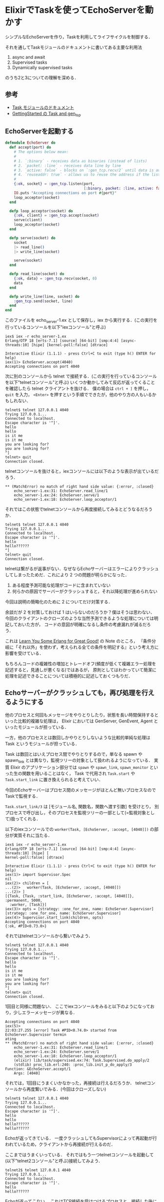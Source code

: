 * ElixirでTaskを使ってEchoServerを動かす

シンプルなEchoServerを作り，Taskを利用してライフサイクルを制御する．

それを通してTaskモジュールのドキュメントに書いてある主要な利用法

1. async and await
2. Supervised tasks
3. Dynamically supervised tasks

のうち2と3についての理解を深める．

** 参考

- [[http://elixir-lang.org/docs/stable/elixir/Task.html][Task モジュールのドキュメント]]
- [[http://elixir-lang.org/getting-started/mix-otp/task-and-gen-tcp.html][GettingStarted の Task and gen_tcp]]

** EchoServerを起動する

#+begin_src elixir :tangle echo_server-1.ex
  defmodule EchoServer do
    def accept(port) do
      # The options below mean:
      #
      # 1. `:binary` - receives data as binaries (instead of lists)
      # 2. `packet: :line` - receives data line by line
      # 3. `active: false` - blocks on `:gen_tcp.recv/2` until data is available
      # 4. `reuseaddr: true` - allows us to reuse the address if the listener crashes
      #
      {:ok, socket} = :gen_tcp.listen(port,
                                      [:binary, packet: :line, active: false, reuseaddr: true])
      IO.puts "Accepting connections on port #{port}"
      loop_acceptor(socket)
    end

    defp loop_acceptor(socket) do
      {:ok, client} = :gen_tcp.accept(socket)
      serve(client)
      loop_acceptor(socket)
    end

    defp serve(socket) do
      socket
      |> read_line()
      |> write_line(socket)

      serve(socket)
    end

    defp read_line(socket) do
      {:ok, data} = :gen_tcp.recv(socket, 0)
      data
    end

    defp write_line(line, socket) do
      :gen_tcp.send(socket, line)
    end
  end
#+end_src

このファイルを echo_server-1.ex として保存し，iex から実行する．(この実行を行っているコンソールを以下"iexコンソール"と呼ぶ)

#+begin_src
iex$ iex -r echo_server-1.ex
Erlang/OTP 18 [erts-7.1] [source] [64-bit] [smp:4:4] [async-threads:10] [hipe] [kernel-poll:false] [dtrace]

Interactive Elixir (1.1.1) - press Ctrl+C to exit (type h() ENTER for help)
iex(1)> EchoServer.accept(4040)
Accepting connections on port 4040
#+end_src

次に別のコンソールから telnet で接続する．(この実行を行っているコンソールを以下"telnetコンソール"と呼ぶ)
いくつか動かしてみて反応が返ってくることを確認したら telnet クライアントを抜ける．
僕の場合は =ctrl + ]= を押し， =quit= を入力， =<Enter>= を押すという手順でできたが，他のやり方の人もいるかもしれない．

#+begin_src
telnet$ telnet 127.0.0.1 4040
Trying 127.0.0.1...
Connected to localhost.
Escape character is '^]'.
hello
hello
is it me
is it me
you are looking for?
you are looking for?
^]
telnet> quit
Connection closed.
#+end_src

telnetコンソールを抜けると，iexコンソールには以下のような表示が出ているだろう．

#+begin_src
 ** (MatchError) no match of right hand side value: {:error, :closed}
     echo_server-1.ex:31: EchoServer.read_line/1
     echo_server-1.ex:24: EchoServer.serve/1
     echo_server-1.ex:18: EchoServer.loop_acceptor/1
#+end_src

それではこの状態でtelnetコンソールから再度接続してみるとどうなるだろうか．

#+begin_src
telnet$ telnet 127.0.0.1 4040
Trying 127.0.0.1...
Connected to localhost.
Escape character is '^]'.
hello
hello??????
^]
telnet> quit
Connection closed.
#+end_src

telnetは繋がるが返事がない．なぜならEchoサーバーはエラーによりクラッシュしてしまったためだ．これにより 2 つの問題が明らかになった．

1. ある程度予測可能な処理がコードに含まれていない
2. 何らかの原因でサーバーがクラッシュすると，それ以降処理が進められない

今回は説明の簡略化のために 2 についてだけ対策する．

余談だが 2 を対策しておけば 1 はいらないのだろうか？僕はそうは思わない．
今回のクライアントのクローズのような当然予測できるような処理については明記しておいた方が，
コードの意図が明確になるし条件の考慮漏れが減るだろう．

これは [[http://www.ymotongpoo.com/works/lyse-ja/ja/05_syntax_in_functions.html#if][Learn You Some Erlang for Great Good!]] の Note のところ，
『条件分岐に「それ以外」を使わず，考えられる全ての条件を明記する』という考え方に影響を受けている．

もちろんコードの複雑性の増加とトレードオフ(頻度が低くて複雑エラー処理を記述すると，見通しが悪くなる)ではあるが，
原則としてはわかっていて簡潔に処理を記述できることについては積極的に記述しておくつもりだ．

** Echoサーバーがクラッシュしても，再び処理を行えるようにする

他のプロセスと何回もメッセージをやりとりしたり，状態を長い時間保持するといった比較的複雑な処理は，
Elixir においては GenServer, GenEvent, Agent といったモジュールが担っている．

一方，他のプロセスとは数回しかやりとりしないような比較的単純な処理は Task というモジュールが担っている．

Task は数回とはいえプロセス間でやりとりするので，単なる spawn や spawn_link とは異なり，監視ツリーの対象として扱われるようになっている．
実質 Elixir のアプリケーション部分では =spawn= や =spawn_link=, =spawn_monitor= といった生の関数を用いることはなく，
Task で代用され =Task.start= や =Task.start_link= に置き換えられると考えていい．

今回のEchoサーバーはプロセス間のメッセージがほとんど無いプロセスなのでTaskで監視する．

=Task.start_link/3= は [モジュール名, 関数名，関数へ渡す引数] を受けとり，
別プロセスで呼び出し，そのプロセスを監視ツリーの一部として(=監視対象として)扱ってくれる．

以下のiexコンソールでの =worker(Task, [EchoServer, :accept, [4040]])= の部分が実質それに当たる．

#+begin_src
iex$ iex -r echo_server-1.ex
Erlang/OTP 18 [erts-7.1] [source] [64-bit] [smp:4:4] [async-threads:10] [hipe] [
kernel-poll:false] [dtrace]

Interactive Elixir (1.1.1) - press Ctrl+C to exit (type h() ENTER for help)
iex(1)> import Supervisor.Spec
nil
iex(2)> children = [
...(2)>   worker(Task, [EchoServer, :accept, [4040]])
...(2)> ]
[{Task, {Task, :start_link, [EchoServer, :accept, [4040]]}, :permanent, 5000,
  :worker, [Task]}]
iex(3)> opts = [strategy: :one_for_one, name: EchoServer.Supervisor]
[strategy: :one_for_one, name: EchoServer.Supervisor]
iex(4)> Supervisor.start_link(children, opts)
Accepting connections on port 4040
{:ok, #PID<0.73.0>}
#+end_src

それではtelnetコンソールから繋いでみよう．

#+begin_src
telnet$ telnet 127.0.0.1 4040
Trying 127.0.0.1...
Connected to localhost.
Escape character is '^]'.
hello
hello
is it me
is it me
you are looking for?
you are looking for?
^]
telnet> quit
Connection closed.
#+end_src

1回目と同様に問題ない．
ここでiexコンソールをみると以下のようになっており，少しエラーメッセージが異なる．

#+begin_src
Accepting connections on port 4040
iex(5)>
22:03:27.255 [error] Task #PID<0.74.0> started from EchoServer.Supervisor termin
ating
** (MatchError) no match of right hand side value: {:error, :closed}
    echo_server-1.ex:31: EchoServer.read_line/1
    echo_server-1.ex:24: EchoServer.serve/1
    echo_server-1.ex:18: EchoServer.loop_acceptor/1
    (elixir) lib/task/supervised.ex:74: Task.Supervised.do_apply/2
    (stdlib) proc_lib.erl:240: :proc_lib.init_p_do_apply/3
Function: &EchoServer.accept/1
    Args: [4040]
#+end_src

それでは，1回目にうまくいかなかった，再接続は行えるだろうか．
telnetコンソールから再度繋いでみる．(今回はクローズしない)

#+begin_src
telnet$ telnet 127.0.0.1 4040
Trying 127.0.0.1...
Connected to localhost.
Escape character is '^]'.
hello
hello
hello??????
hello??????
#+end_src

Echoが返ってきている．
一度クラッシュしてもSupervisorによって再起動が行われているため，クライアントから再接続が行えるのだ．

ここまではうまくいっている．
それではもう一つtelnetコンソールを起動して(以下"telnet2コンソール"と呼ぶ)接続してみよう．

#+begin_src
telnet2$ telnet 127.0.0.1 4040
Trying 127.0.0.1...
Connected to localhost.
Escape character is '^]'.
hello
hello??????
#+end_src

Echoが返ってこない．
これはTCP接続を受けつけるプロセスと，接続した後にクライアントからリクエストを待ち受けるプロセスが同じなので，
一度接続してクライアントからのリクエスト待ちになってしまうと，新たなTCP接続を受けつけることができないせいだ．

** 複数のTCP接続を扱えるようにする

サーバーで複数の接続を扱えるようにするには，接続待ち受けのプロセスと，そこからspawnしてリクエストを処理する他の(複数)プロセスが必要になる．

=serve(client)= のところを，Taskを用いて別プロセスになるように書き換えてみよう．

#+begin_src elixir :tangle echo_server-2.ex
  defmodule EchoServer do
    def accept(port) do
      # The options below mean:
      #
      # 1. `:binary` - receives data as binaries (instead of lists)
      # 2. `packet: :line` - receives data line by line
      # 3. `active: false` - blocks on `:gen_tcp.recv/2` until data is available
      # 4. `reuseaddr: true` - allows us to reuse the address if the listener crashes
      #
      {:ok, socket} = :gen_tcp.listen(port,
                                      [:binary, packet: :line, active: false, reuseaddr: true])
      IO.puts "Accepting connections on port #{port}"
      loop_acceptor(socket)
    end

    defp loop_acceptor(socket) do
      {:ok, client} = :gen_tcp.accept(socket)
      # serve(client)
      Task.start_link(fn -> serve(client) end)
      loop_acceptor(socket)
    end

    defp serve(socket) do
      socket
      |> read_line()
      |> write_line(socket)

      serve(socket)
    end

    defp read_line(socket) do
      {:ok, data} = :gen_tcp.recv(socket, 0)
      data
    end

    defp write_line(line, socket) do
      :gen_tcp.send(socket, line)
    end
  end
#+end_src

このファイルを echo_server-2.ex として保存し，先程と同じように iex から実行する．

#+begin_src
iex$ iex -r echo_server-2.ex
Erlang/OTP 18 [erts-7.1] [source] [64-bit] [smp:4:4] [async-threads:10] [hipe] [kernel-poll:false] [dtrace]

Interactive Elixir (1.1.1) - press Ctrl+C to exit (type h() ENTER for help)
iex(1)> import Supervisor.Spec
nil
iex(2)> children = [
...(2)>   worker(Task, [EchoServer, :accept, [4040]])
...(2)> ]
[{Task, {Task, :start_link, [EchoServer, :accept, [4040]]}, :permanent, 5000,
  :worker, [Task]}]
iex(3)> opts = [strategy: :one_for_one, name: EchoServer.Supervisor]
[strategy: :one_for_one, name: EchoServer.Supervisor]
iex(4)> Supervisor.start_link(children, opts)
Accepting connections on port 4040
{:ok, #PID<0.73.0>}
#+end_src

まずはtelnetコンソールで接続する．複数接続を試すため，クローズはしない．

#+begin_src
telnet$ telnet 127.0.0.1 4040
Trying 127.0.0.1...
Connected to localhost.
Escape character is '^]'.
hello
hello
#+end_src

次に，先程はうまくいかなかった，telnet2コンソールでの接続を試す．

#+begin_src
telnet2$ telnet 127.0.0.1 4040
Trying 127.0.0.1...
Connected to localhost.
Escape character is '^]'.
hello
hello
#+end_src

うまくできたようだ．それでは続けてtelnet2コンソールをクローズしてみよう．

#+begin_src
telnet2$ telnet 127.0.0.1 4040
Trying 127.0.0.1...
Connected to localhost.
Escape character is '^]'.
hello
hello
^]
telnet> quit
Connection closed.
#+end_src

このときtenletコンソールの方をみると，以下のように一緒に終了してしまっている．

#+begin_src
telnet$ telnet 127.0.0.1 4040
Trying 127.0.0.1...
Connected to localhost.
Escape character is '^]'.
hello
hello
Connection closed by foreign host.
#+end_src

状況を整理すると，同時接続は意図通りにできた．
しかし，意図とは反しtelnet2コンソールをクローズしたら，telnetコンソールも同時にクローズされてしまった．
ということだ．

これは，接続待ち受けのプロセスがリクエストを処理する他のプロセスとlinkしており，
リクエストの処理でエラーになると接続待ち受けのプロセスにまでエラーが伝わり，
その結果，全体がエラーで終了しているためである．

** 1つのリクエストを処理するプロセスのエラーに接続を待ち受けるプロセスが影響を受けないようにする

こういった処理はErlangではsimple_one_for_oneという起動戦略を利用する．

もちろんElixirでも[[../../10/29/simple_one_for_one%E3%81%AE%E3%83%A1%E3%83%AA%E3%83%83%E3%83%88][simple_one_for_oneという起動戦略]]を使えるのだが，
よくある一般的な処理なのでTaskにも同じやり方 - 監視プロセスと使い捨てワーカープロセスを監視ツリーの一部として利用する - が用意されている．

それを利用してコードを書き換えてみよう．

#+begin_src elixir :tangle echo_server-3.ex
  defmodule EchoServer do
    def accept(port) do
      # The options below mean:
      #
      # 1. `:binary` - receives data as binaries (instead of lists)
      # 2. `packet: :line` - receives data line by line
      # 3. `active: false` - blocks on `:gen_tcp.recv/2` until data is available
      # 4. `reuseaddr: true` - allows us to reuse the address if the listener crashes
      #
      {:ok, socket} = :gen_tcp.listen(port,
                                      [:binary, packet: :line, active: false, reuseaddr: true])
      IO.puts "Accepting connections on port #{port}"
      loop_acceptor(socket)
    end

    defp loop_acceptor(socket) do
      {:ok, client} = :gen_tcp.accept(socket)
      # serve(client)
      # Task.start_link(fn -> serve(client) end)
      {:ok, pid} = Task.Supervisor.start_child(EchoServer.TaskSupervisor, fn -> serve(client) end)
      :ok = :gen_tcp.controlling_process(client, pid)
      loop_acceptor(socket)
    end

    defp serve(socket) do
      socket
      |> read_line()
      |> write_line(socket)

      serve(socket)
    end

    defp read_line(socket) do
      {:ok, data} = :gen_tcp.recv(socket, 0)
      data
    end

    defp write_line(line, socket) do
      :gen_tcp.send(socket, line)
    end
  end
#+end_src

=EchoServer.TaskSupervisor= の部分は，
iexコンソールにて宣言時に利用する =name: EchoServer.TaskSupervisor= と同じになっていれば任意の名前が利用できる．

また =:ok = :gen_tcp.controlling_process(client, pid)= という行を足して，
=client= ソケットの "controlling process" を，生成された子プロセスへと移している．

ソケットはデフォルトでは接続待ち受けプロセスのと結びつけられているため，
この処理を入れておかなければ，接続待ち受けプロセスが落ちたときに，リクエストを処理している全ての子プロセスが落ちてしまうためである．

このファイルを echo_server-3.ex として保存し，iex から実行する．

#+begin_src
iex$ iex -r echo_server-3.ex
Erlang/OTP 18 [erts-7.1] [source] [64-bit] [smp:4:4] [async-threads:10] [hipe] [kernel-poll:false] [dtrace]

Interactive Elixir (1.1.1) - press Ctrl+C to exit (type h() ENTER for help)
iex(1)> import Supervisor.Spec
nil
iex(2)> children = [
...(2)>   supervisor(Task.Supervisor, [[name: EchoServer.TaskSupervisor]]),
...(2)>   worker(Task, [EchoServer, :accept, [4040]])
...(2)> ]
[{Task.Supervisor,
  {Task.Supervisor, :start_link, [[name: EchoServer.TaskSupervisor]]},
  :permanent, :infinity, :supervisor, [Task.Supervisor]},
 {Task, {Task, :start_link, [EchoServer, :accept, [4040]]}, :permanent, 5000,
  :worker, [Task]}]
iex(3)> opts = [strategy: :one_for_one, name: EchoServer.Supervisor]
[strategy: :one_for_one, name: EchoServer.Supervisor]
iex(4)> Supervisor.start_link(children, opts)
Accepting connections on port 4040
{:ok, #PID<0.74.0>}
#+end_src

telnetコンソールで接続

#+begin_src
telnet$ telnet 127.0.0.1 4040
Trying 127.0.0.1...
Connected to localhost.
Escape character is '^]'.
hello
hello
#+end_src

telnet2コンソールで接続，切断する．

#+begin_src
telnet2$ telnet 127.0.0.1 4040
Trying 127.0.0.1...
Connected to localhost.
Escape character is '^]'.
hello
hello
^]
telnet> quit
Connection closed.
#+end_src

このときにtelnetコンソールを見てみると，先ほどとは異なり終了していない．
そこで，続けて入力してみると想定通りにきちんとエコーを返してくる．

#+begin_src
telnet$ telnet 127.0.0.1 4040
Trying 127.0.0.1...
Connected to localhost.
Escape character is '^]'.
hello
hello
alive?
alive?
ok
ok
#+end_src

うまく動作している．

** まとめ

1. Echoサーバーの実装を作った
2. Echoサーバーがクラッシュしても再起動するように監視した =worker(Task, [EchoServer, :accept, [4040]])= (実質 =Task.start_link/3= )
3. Echoサーバーに複数接続できるようにした =Task.start_link(fn -> serve(client) end)=
4. Echoサーバーのどれかのリクエストがエラーになっても，他のリクエストに影響がないようにした =Task.Supervisor.start_child(EchoServer.TaskSupervisor, fn -> serve(client) end)=

処理(Worker)を作って，そのライフサイクルをTaskを使った別プロセスで管理する方法について知った．
